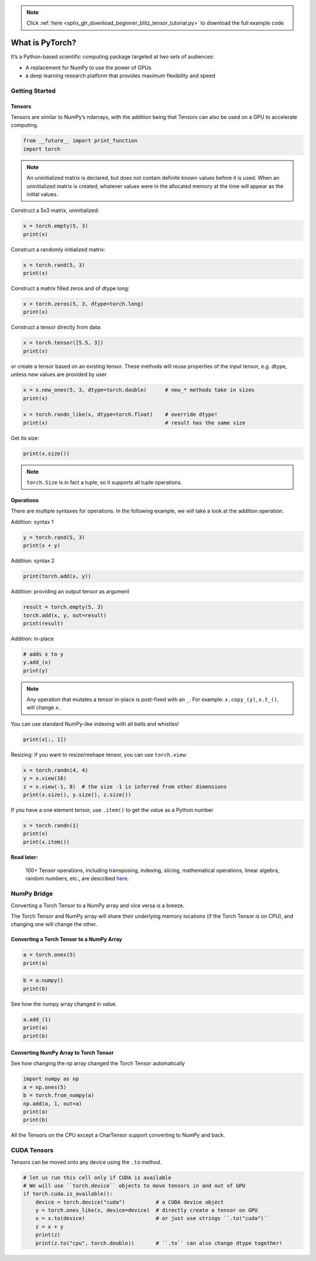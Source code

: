 .. note::
    :class: sphx-glr-download-link-note

    Click :ref:`here <sphx_glr_download_beginner_blitz_tensor_tutorial.py>` to download the full example code
.. rst-class:: sphx-glr-example-title

.. _sphx_glr_beginner_blitz_tensor_tutorial.py:


What is PyTorch?
================

It’s a Python-based scientific computing package targeted at two sets of
audiences:

-  A replacement for NumPy to use the power of GPUs
-  a deep learning research platform that provides maximum flexibility
   and speed

Getting Started
---------------

Tensors
^^^^^^^

Tensors are similar to NumPy’s ndarrays, with the addition being that
Tensors can also be used on a GPU to accelerate computing.

.. code-block:: default


    from __future__ import print_function
    import torch


.. note::
    An uninitialized matrix is declared,
    but does not contain definite known
    values before it is used. When an
    uninitialized matrix is created,
    whatever values were in the allocated
    memory at the time will appear as the initial values.

Construct a 5x3 matrix, uninitialized:


.. code-block:: default


    x = torch.empty(5, 3)
    print(x)
 

Construct a randomly initialized matrix:


.. code-block:: default


    x = torch.rand(5, 3)
    print(x)


Construct a matrix filled zeros and of dtype long:


.. code-block:: default


    x = torch.zeros(5, 3, dtype=torch.long)
    print(x)


Construct a tensor directly from data:


.. code-block:: default


    x = torch.tensor([5.5, 3])
    print(x)


or create a tensor based on an existing tensor. These methods
will reuse properties of the input tensor, e.g. dtype, unless
new values are provided by user


.. code-block:: default


    x = x.new_ones(5, 3, dtype=torch.double)      # new_* methods take in sizes
    print(x)

    x = torch.randn_like(x, dtype=torch.float)    # override dtype!
    print(x)                                      # result has the same size


Get its size:


.. code-block:: default


    print(x.size())


.. note::
    ``torch.Size`` is in fact a tuple, so it supports all tuple operations.

Operations
^^^^^^^^^^
There are multiple syntaxes for operations. In the following
example, we will take a look at the addition operation.

Addition: syntax 1


.. code-block:: default

    y = torch.rand(5, 3)
    print(x + y)


Addition: syntax 2


.. code-block:: default


    print(torch.add(x, y))


Addition: providing an output tensor as argument


.. code-block:: default

    result = torch.empty(5, 3)
    torch.add(x, y, out=result)
    print(result)


Addition: in-place


.. code-block:: default


    # adds x to y
    y.add_(x)
    print(y)


.. note::
    Any operation that mutates a tensor in-place is post-fixed with an ``_``.
    For example: ``x.copy_(y)``, ``x.t_()``, will change ``x``.

You can use standard NumPy-like indexing with all bells and whistles!


.. code-block:: default


    print(x[:, 1])


Resizing: If you want to resize/reshape tensor, you can use ``torch.view``:


.. code-block:: default

    x = torch.randn(4, 4)
    y = x.view(16)
    z = x.view(-1, 8)  # the size -1 is inferred from other dimensions
    print(x.size(), y.size(), z.size())


If you have a one element tensor, use ``.item()`` to get the value as a
Python number


.. code-block:: default

    x = torch.randn(1)
    print(x)
    print(x.item())


**Read later:**


  100+ Tensor operations, including transposing, indexing, slicing,
  mathematical operations, linear algebra, random numbers, etc.,
  are described
  `here <https://pytorch.org/docs/torch>`_.

NumPy Bridge
------------

Converting a Torch Tensor to a NumPy array and vice versa is a breeze.

The Torch Tensor and NumPy array will share their underlying memory
locations (if the Torch Tensor is on CPU), and changing one will change
the other.

Converting a Torch Tensor to a NumPy Array
^^^^^^^^^^^^^^^^^^^^^^^^^^^^^^^^^^^^^^^^^^


.. code-block:: default


    a = torch.ones(5)
    print(a)



.. code-block:: default


    b = a.numpy()
    print(b)


See how the numpy array changed in value.


.. code-block:: default


    a.add_(1)
    print(a)
    print(b)


Converting NumPy Array to Torch Tensor
^^^^^^^^^^^^^^^^^^^^^^^^^^^^^^^^^^^^^^
See how changing the np array changed the Torch Tensor automatically


.. code-block:: default


    import numpy as np
    a = np.ones(5)
    b = torch.from_numpy(a)
    np.add(a, 1, out=a)
    print(a)
    print(b)


All the Tensors on the CPU except a CharTensor support converting to
NumPy and back.

CUDA Tensors
------------

Tensors can be moved onto any device using the ``.to`` method.


.. code-block:: default


    # let us run this cell only if CUDA is available
    # We will use ``torch.device`` objects to move tensors in and out of GPU
    if torch.cuda.is_available():
        device = torch.device("cuda")          # a CUDA device object
        y = torch.ones_like(x, device=device)  # directly create a tensor on GPU
        x = x.to(device)                       # or just use strings ``.to("cuda")``
        z = x + y
        print(z)
        print(z.to("cpu", torch.double))       # ``.to`` can also change dtype together!


.. rst-class:: sphx-glr-timing

   **Total running time of the script:** ( 0 minutes  0.000 seconds)


.. _sphx_glr_download_beginner_blitz_tensor_tutorial.py:


.. only :: html

 .. container:: sphx-glr-footer
    :class: sphx-glr-footer-example



  .. container:: sphx-glr-download

     :download:`Download Python source code: tensor_tutorial.py <tensor_tutorial.py>`



  .. container:: sphx-glr-download

     :download:`Download Jupyter notebook: tensor_tutorial.ipynb <tensor_tutorial.ipynb>`


.. only:: html

 .. rst-class:: sphx-glr-signature

    `Gallery generated by Sphinx-Gallery <https://sphinx-gallery.readthedocs.io>`_
